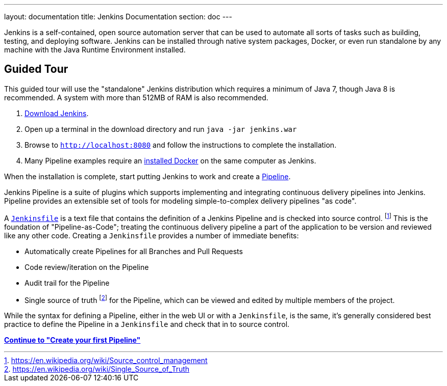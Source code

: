 ---
layout: documentation
title: Jenkins Documentation
section: doc
---

Jenkins is a self-contained, open source automation server that can be used to
automate all sorts of tasks such as building, testing, and deploying software.
Jenkins can be installed through native system packages, Docker, or even run
standalone by any machine with the Java Runtime Environment installed.

== Guided Tour

This guided tour will use the "standalone" Jenkins distribution which requires
a minimum of Java 7, though Java 8 is recommended. A system with more than
512MB of RAM is also recommended.

. http://mirrors.jenkins.io/war-stable/latest/jenkins.war[Download Jenkins].
. Open up a terminal in the download directory and run `java -jar jenkins.war`
. Browse to `http://localhost:8080` and follow the instructions to complete the installation.
. Many Pipeline examples require an
  https://docs.docker.com/engine/installation[installed Docker]
  on the same computer as Jenkins.

When the installation is complete, start putting Jenkins to work and create a
link:book/pipeline[Pipeline].

Jenkins Pipeline is a suite of plugins which supports implementing and
integrating continuous delivery pipelines into Jenkins. Pipeline provides an
extensible set of tools for modeling simple-to-complex delivery pipelines "as
code".

A
link:book/pipeline/jenkinsfile[`Jenkinsfile`]
is a text file that contains the definition of a
Jenkins Pipeline and is checked into source control.
footnoteref:[scm, https://en.wikipedia.org/wiki/Source_control_management]
This is the foundation of "Pipeline-as-Code"; treating the continuous delivery
pipeline a part of the application to be version and reviewed like any other code.
Creating a `Jenkinsfile` provides a number of immediate benefits:

* Automatically create Pipelines for all Branches and Pull Requests
* Code review/iteration on the Pipeline
* Audit trail for the Pipeline
* Single source of truth
  footnote:[https://en.wikipedia.org/wiki/Single_Source_of_Truth]
  for the Pipeline, which can be viewed and edited by multiple members of the project.

While the syntax for defining a Pipeline, either in the web UI or with a
`Jenkinsfile`, is the same, it's generally considered best practice to define
the Pipeline in a `Jenkinsfile` and check that in to source control.


**link:pipeline/getting-started[Continue to "Create your first Pipeline"]**

